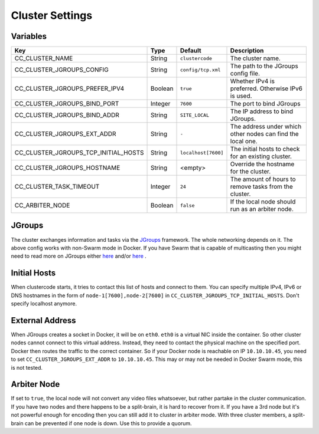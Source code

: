 Cluster Settings
----------------

Variables
^^^^^^^^^

.. csv-table::
   :header: "Key", "Type", "Default", "Description"

    CC_CLUSTER_NAME, String, ``clustercode``, The cluster name.
    CC_CLUSTER_JGROUPS_CONFIG, String, ``config/tcp.xml``, The path to the JGroups config file.
    CC_CLUSTER_JGROUPS_PREFER_IPV4, Boolean, ``true``, Whether IPv4 is preferred. Otherwise IPv6 is used.
    CC_CLUSTER_JGROUPS_BIND_PORT, Integer, ``7600``, The port to bind JGroups
    CC_CLUSTER_JGROUPS_BIND_ADDR, String, ``SITE_LOCAL``, The IP address to bind JGroups.
    CC_CLUSTER_JGROUPS_EXT_ADDR, String, ``-``, The address under which other nodes can find the local one.
    CC_CLUSTER_JGROUPS_TCP_INITIAL_HOSTS, String, ``localhost[7600]``, The initial hosts to check for an existing cluster.
    CC_CLUSTER_JGROUPS_HOSTNAME, String, <empty>, Override the hostname for the cluster.
    CC_CLUSTER_TASK_TIMEOUT, Integer, ``24``, The amount of hours to remove tasks from the cluster.
    CC_ARBITER_NODE, Boolean, ``false``, If the local node should run as an arbiter node.

JGroups
^^^^^^^

The cluster exchanges information and tasks via the
`JGroups <http://jgroups.org/>`_ framework. The whole networking depends on it.
The above config works with non-Swarm mode in Docker. If you have Swarm that is
capable of multicasting then you might need to read more on JGroups either
`here <http://jgroups.org/manual4/index.html>`_ and/or
`here <https://github.com/belaban/jgroups-docker#overview>`_ .

Initial Hosts
^^^^^^^^^^^^^

When clustercode starts, it tries to contact this list of hosts and connect to
them. You can specify multiple IPv4, IPv6 or DNS hostnames in the form of
``node-1[7600],node-2[7600]`` in ``CC_CLUSTER_JGROUPS_TCP_INITIAL_HOSTS``. Don't
specify localhost anymore.

External Address
^^^^^^^^^^^^^^^^

When JGroups creates a socket in Docker, it will be on ``eth0``. ``eth0`` is a
virtual NIC inside the container. So other cluster nodes cannot connect to this
virtual address. Instead, they need to contact the physical machine on the
specified port. Docker then routes the traffic to the correct container. So if
your Docker node is reachable on IP ``10.10.10.45``, you need to set
``CC_CLUSTER_JGROUPS_EXT_ADDR`` to ``10.10.10.45``. This may or may not be
needed in Docker Swarm mode, this is not tested.

Arbiter Node
^^^^^^^^^^^^

If set to ``true``, the local node will not convert any video files whatsoever,
but rather partake in the cluster communication. If you have two nodes and there
happens to be a split-brain, it is hard to recover from it. If you have a 3rd
node but it's not powerful enough for encoding then you can still add it to
cluster in arbiter mode. With three cluster members, a split-brain can be
prevented if one node is down. Use this to provide a quorum.
